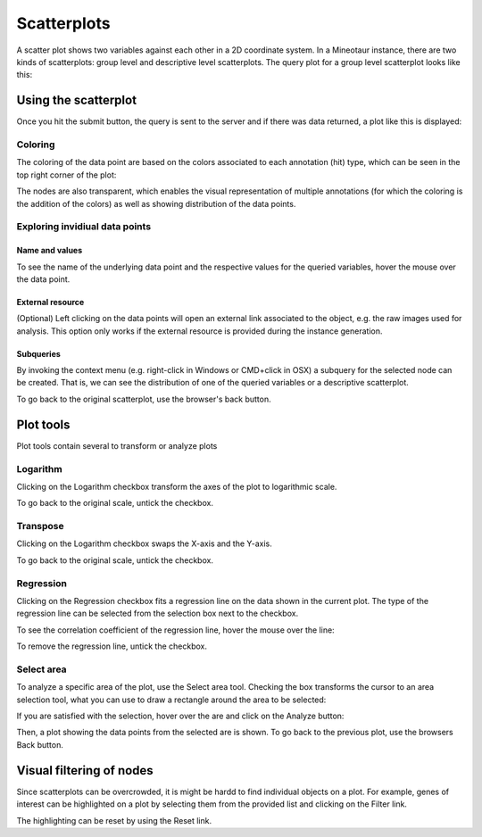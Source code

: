 Scatterplots
============

A scatter plot shows two variables against each other in a 2D coordinate system. In a Mineotaur instance, there are two kinds of scatterplots: group level and descriptive level scatterplots.
The query plot for a group level scatterplot looks like this:

.. image:: /images/scatterplot_header.png
    :align: center

Using the scatterplot
---------------------

Once you hit the submit button, the query is sent to the server and if there was data returned, a plot like this is displayed:

.. image:: /images/scatterplot.png
    :align: center

Coloring
^^^^^^^^

The coloring of the data point are based on the colors associated to each annotation (hit) type, which can be seen in the top right corner of the plot:

.. image:: /images/legend.png
    :align: center

The nodes are also transparent, which enables the visual representation of multiple annotations (for which the coloring is the addition of the colors) as well as showing distribution of the data points.

Exploring invidiual data points
^^^^^^^^^^^^^^^^^^^^^^^^^^^^^^^

Name and values
"""""""""""""""

To see the name of the underlying data point and the respective values for the queried variables, hover the mouse over the data point.

.. image:: /images/scatterplot_hover.png
    :align: center

External resource
"""""""""""""""""

(Optional) Left clicking on the data points will open an external link associated to the object, e.g. the raw images used for analysis. This option only works if the external resource is provided during the instance generation.

Subqueries
""""""""""""

By invoking the context menu (e.g. right-click in Windows or CMD+click in OSX) a subquery for the selected node can be created. That is, we can see the distribution of one of the queried variables or a descriptive scatterplot.

.. image:: /images/context_menu.png
    :align: center

To go back to the original scatterplot, use the browser's back button.

Plot tools
----------

Plot tools contain several to transform or analyze plots

.. image:: /images/plot_tools.png
    :align: center

Logarithm
^^^^^^^^^^
Clicking on the Logarithm checkbox transform the axes of the plot to logarithmic scale.

.. image:: /images/logarithm.png
    :align: center

To go back to the original scale, untick the checkbox.

Transpose
^^^^^^^^^^

Clicking on the Logarithm checkbox swaps the X-axis and the Y-axis.

.. image:: /images/transpose.png
    :align: center

To go back to the original scale, untick the checkbox.

Regression
^^^^^^^^^^
Clicking on the Regression checkbox fits a regression line on the data shown in the current plot. The type of the regression line can be selected from the selection box next to the checkbox.

.. image:: /images/regression.png
    :align: center

To see the correlation coefficient of the regression line, hover the mouse over the line:

.. image:: /images/regression_hover.png
    :align: center

To remove the regression line, untick the checkbox.


Select area
^^^^^^^^^^

To analyze a specific area of the plot, use the Select area tool. Checking the box transforms the cursor to an area selection tool, what you can use to draw a rectangle around the area to be selected:

.. image:: /images/select_area.png
    :align: center

If you are satisfied with the selection, hover over the are and click on the Analyze button:

.. image:: /images/select_area_analyze.png
    :align: center

Then, a plot showing the data points from the selected are is shown.
To go back to the previous plot, use the browsers Back button.


Visual filtering of nodes
-------------------------

Since scatterplots can be overcrowded, it is might be hardd to find individual objects on a plot. For example, genes of interest can be highlighted on a plot by selecting them from the provided list and clicking on the Filter link.

.. image:: /images/gene_checklist_filter.png
    :align: center

.. image:: /images/visual_filtering.png
    :align: center

The highlighting can be reset by using the Reset link.





